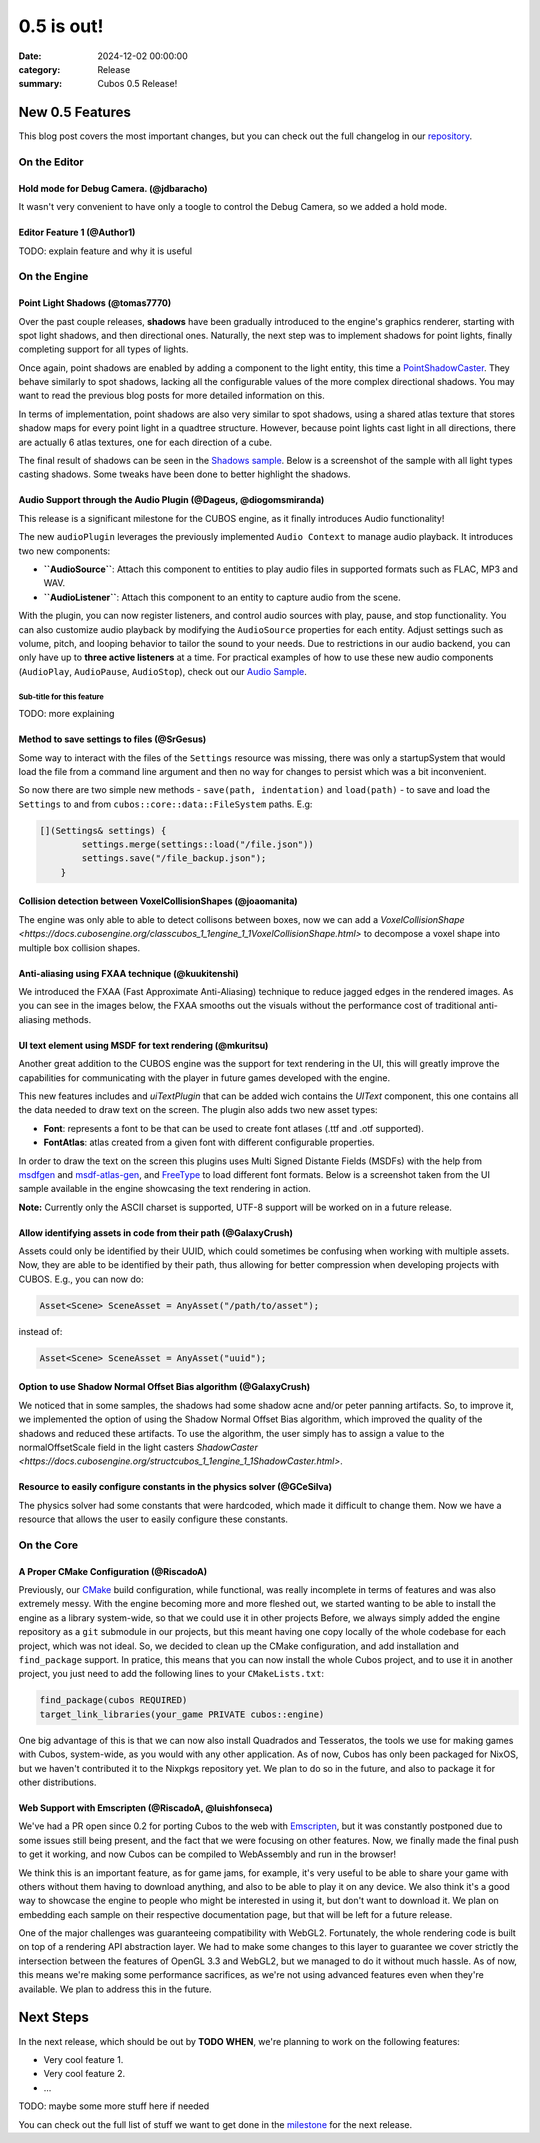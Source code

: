 0.5 is out!
###########

:date: 2024-12-02 00:00:00
:category: Release
:summary: Cubos 0.5 Release!

.. role:: dim
    :class: m-text m-dim

New 0.5 Features
================

This blog post covers the most important changes, but you can check out the full changelog in our `repository <https://github.com/GameDevTecnico/cubos/blob/main/CHANGELOG.md>`_.

On the Editor
-------------

Hold mode for Debug Camera. :dim:`(@jdbaracho)`
~~~~~~~~~~~~~~~~~~~~~~~~~~~~~~~~~~~~~~~~~~~~~~~

It wasn't very convenient to have only a toogle to control the Debug Camera, so we added a hold mode.

Editor Feature 1 :dim:`(@Author1)`
~~~~~~~~~~~~~~~~~~~~~~~~~~~~~~~~~~

TODO: explain feature and why it is useful

On the Engine
-------------

Point Light Shadows :dim:`(@tomas7770)`
~~~~~~~~~~~~~~~~~~~~~~~~~~~~~~~~~~~~~~~

Over the past couple releases, **shadows** have been gradually introduced to the engine's graphics
renderer, starting with spot light shadows, and then directional ones. Naturally, the next step was to
implement shadows for point lights, finally completing support for all types of lights.

Once again, point shadows are enabled by adding a component to the light entity, this time a
`PointShadowCaster <https://docs.cubosengine.org/structcubos_1_1engine_1_1PointShadowCaster.html>`_.
They behave similarly to spot shadows, lacking all the configurable values of the more complex directional shadows.
You may want to read the previous blog posts for more detailed information on this.

In terms of implementation, point shadows are also very similar to spot shadows, using a shared atlas texture
that stores shadow maps for every point light in a quadtree structure. However, because point lights cast light in
all directions, there are actually 6 atlas textures, one for each direction of a cube.

The final result of shadows can be seen in the `Shadows sample <https://github.com/GameDevTecnico/cubos/tree/main/engine/samples/render/shadows>`_.
Below is a screenshot of the sample with all light types casting shadows. Some tweaks have been done to better highlight the shadows.

.. image:: images/0.5/shadows_sample.png

Audio Support through the Audio Plugin  :dim:`(@Dageus, @diogomsmiranda)`
~~~~~~~~~~~~~~~~~~~~~~~~~~~~~~~~~~~~~~~~~~~~~~~~~~~~~~~~~~~~~~~~~~~~~~~~~

This release is a significant milestone for the CUBOS engine, as it finally introduces Audio functionality!

The new ``audioPlugin`` leverages the previously implemented ``Audio Context`` to manage audio playback. It introduces two new components:

- **``AudioSource``**: Attach this component to entities to play audio files in supported formats such as FLAC, MP3 and WAV.
- **``AudioListener``**: Attach this component to an entity to capture audio from the scene.

With the plugin, you can now register listeners, and control audio sources with play, pause, and stop functionality. You can also customize audio playback by modifying the ``AudioSource`` properties for each entity. Adjust settings such as volume, pitch, and looping behavior to tailor the sound to your needs.
Due to restrictions in our audio backend, you can only have up to **three active listeners** at a time. For practical examples of how to use these new audio components (``AudioPlay``, ``AudioPause``, ``AudioStop``), check out our `Audio Sample <https://github.com/GameDevTecnico/cubos/blob/main/engine/samples/audio/main.cpp>`_.


Sub-title for this feature
**************************

TODO: more explaining

Method to save settings to files :dim:`(@SrGesus)`
~~~~~~~~~~~~~~~~~~~~~~~~~~~~~~~~~~~~~~~~~~~~~~~~~~

Some way to interact with the files of the ``Settings`` resource was missing,
there was only a startupSystem that would load the file from a command line
argument and then no way for changes to persist which was a bit inconvenient.

So now there are two simple new methods - ``save(path, indentation)`` and
``load(path)`` - to save and load the ``Settings`` to and from
``cubos::core::data::FileSystem`` paths. E.g:

.. code-block:: cpp

    [](Settings& settings) {
            settings.merge(settings::load("/file.json"))
            settings.save("/file_backup.json");
        }

Collision detection between VoxelCollisionShapes :dim:`(@joaomanita)`
~~~~~~~~~~~~~~~~~~~~~~~~~~~~~~~~~~~~~~~~~~~~~~~~~~~~~~~~~~~~~~~~~~~~~

The engine was only able to able to detect collisons between boxes, now we can add a `VoxelCollisionShape <https://docs.cubosengine.org/classcubos_1_1engine_1_1VoxelCollisionShape.html>`
to decompose a voxel shape into multiple box collision shapes.

Anti-aliasing using FXAA technique :dim:`(@kuukitenshi)`
~~~~~~~~~~~~~~~~~~~~~~~~~~~~~~~~~~~~~~~~~~~~~~~~~~~~~~~~~~~~~~~~~~~~~
We introduced the FXAA (Fast Approximate Anti-Aliasing) technique to reduce jagged edges in the rendered images. 
As you can see in the images below, the FXAA smooths out the visuals without the performance cost of traditional anti-aliasing methods.

.. image-comparison::
    :before: {static}/images/0.5/cars_before.png
    :after: {static}/images/0.5/cars_after.png

UI text element using MSDF for text rendering :dim:`(@mkuritsu)`
~~~~~~~~~~~~~~~~~~~~~~~~~~~~~~~~~~~~~~~~~~~~~~~~~~~~~~~~~~~~~~~~

Another great addition to the CUBOS engine was the support for text rendering in the UI, this will greatly improve the capabilities 
for communicating with the player in future games developed with the engine.

This new features includes and `uiTextPlugin` that can be added wich contains the `UIText` component, this one contains all the data needed
to draw text on the screen. The plugin also adds two new asset types:

- **Font**: represents a font to be that can be used to create font atlases (.ttf and .otf supported).
- **FontAtlas**: atlas created from a given font with different configurable properties. 

In order to draw the text on the screen this plugins uses Multi Signed Distante Fields (MSDFs) with the help from `msdfgen <https://github.com/Chlumsky/msdfgen>`_ 
and `msdf-atlas-gen <https://github.com/Chlumsky/msdf-atlas-gen>`_, and `FreeType <https://freetype.org/>`_ to load different font formats. Below is a screenshot
taken from the UI sample available in the engine showcasing the text rendering in action.

.. image:: images/0.5/ui-text.png

**Note:** Currently only the ASCII charset is supported, UTF-8 support will be worked on in a future release.

Allow identifying assets in code from their path :dim:`(@GalaxyCrush)`
~~~~~~~~~~~~~~~~~~~~~~~~~~~~~~~~~~~~~~~~~~~~~~~~~~~~~~~~~~~~~~~~~~~~~~~

Assets could only be identified by their UUID, which could sometimes be confusing when working with multiple assets.
Now, they are able to be identified by their path, thus allowing for better compression when developing projects with CUBOS.
E.g., you can now do:

.. code-block:: cpp

    Asset<Scene> SceneAsset = AnyAsset("/path/to/asset");

instead of:

.. code-block:: cpp

    Asset<Scene> SceneAsset = AnyAsset("uuid");

Option to use Shadow Normal Offset Bias algorithm :dim:`(@GalaxyCrush)`
~~~~~~~~~~~~~~~~~~~~~~~~~~~~~~~~~~~~~~~~~~~~~~~~~~~~~~~~~~~~~~~~~~~~~~~~

We noticed that in some samples, the shadows had some shadow acne and/or peter panning artifacts. So, to improve it, we implemented the option of using the Shadow Normal Offset Bias algorithm, which improved the quality of the shadows and reduced these artifacts. To use the algorithm, the user simply has to assign a value to the normalOffsetScale field in the light casters `ShadowCaster  <https://docs.cubosengine.org/structcubos_1_1engine_1_1ShadowCaster.html>`.

Resource to easily configure constants in the physics solver :dim:`(@GCeSilva)`
~~~~~~~~~~~~~~~~~~~~~~~~~~~~~~~~~~~~~~~~~~~~~~~~~~~~~~~~~~~~~~~~~~~~~~~

The physics solver had some constants that were hardcoded, which made it difficult to change them. Now we have a resource that allows the user to easily configure these constants.

On the Core
-----------

A Proper CMake Configuration :dim:`(@RiscadoA)`
~~~~~~~~~~~~~~~~~~~~~~~~~~~~~~~~~~~~~~~~~~~~~~~

Previously, our `CMake <https://cmake.org/>`_ build configuration, while functional, was really incomplete in terms of features and was also extremely messy.
With the engine becoming more and more fleshed out, we started wanting to be able to install the engine as a library system-wide, so that we could use it in other projects
Before, we always simply added the engine repository as a ``git`` submodule in our projects, but this meant having one copy locally of the whole codebase for each project, which was not ideal.
So, we decided to clean up the CMake configuration, and add installation and ``find_package`` support. In pratice, this means that you can now install the whole Cubos project, and to use it in another project, you just need to add the following lines to your ``CMakeLists.txt``:

.. code-block:: cmake

    find_package(cubos REQUIRED)
    target_link_libraries(your_game PRIVATE cubos::engine)

One big advantage of this is that we can now also install Quadrados and Tesseratos, the tools we use for making games with Cubos, system-wide, as you would with any other application.
As of now, Cubos has only been packaged for NixOS, but we haven't contributed it to the Nixpkgs repository yet. We plan to do so in the future, and also to package it for other distributions.

Web Support with Emscripten :dim:`(@RiscadoA, @luishfonseca)`
~~~~~~~~~~~~~~~~~~~~~~~~~~~~~~~~~~~~~~~~~~~~~~~~~~~~~~~~~~~~~

We've had a PR open since 0.2 for porting Cubos to the web with `Emscripten <https://emscripten.org/>`_, but it was constantly postponed due to some issues still being present, and the fact that we were focusing on other features.
Now, we finally made the final push to get it working, and now Cubos can be compiled to WebAssembly and run in the browser!

We think this is an important feature, as for game jams, for example, it's very useful to be able to share your game with others without them having to download anything, and also to be able to play it on any device.
We also think it's a good way to showcase the engine to people who might be interested in using it, but don't want to download it.
We plan on embedding each sample on their respective documentation page, but that will be left for a future release.

One of the major challenges was guaranteeing compatibility with WebGL2. Fortunately, the whole rendering code is built on top of a rendering API abstraction layer.
We had to make some changes to this layer to guarantee we cover strictly the intersection between the features of OpenGL 3.3 and WebGL2, but we managed to do it without much hassle.
As of now, this means we're making some performance sacrifices, as we're not using advanced features even when they're available. We plan to address this in the future.

Next Steps
==========

In the next release, which should be out by **TODO WHEN**, we're planning to work on the following features:

* Very cool feature 1.
* Very cool feature 2.
* ...

TODO: maybe some more stuff here if needed

You can check out the full list of stuff we want to get done in the `milestone <https://github.com/GameDevTecnico/cubos/milestone/29>`_ for the next release.

